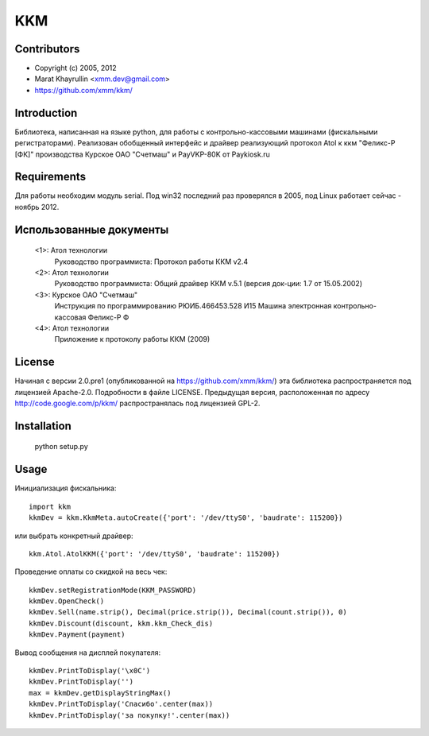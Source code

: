 ===
KKM
===

Contributors
------------
- Copyright (c) 2005, 2012
- Marat Khayrullin <xmm.dev@gmail.com>
- https://github.com/xmm/kkm/

Introduction
------------
Библиотека, написанная на языке python, для работы с 
контрольно-кассовыми машинами (фискальными регистраторами).
Реализован обобщенный интерфейс и драйвер реализующий протокол Atol 
к ккм "Феликс-Р [ФК]" производства Курское ОАО "Счетмаш" и 
PayVKP-80K от Paykiosk.ru

Requirements
------------
Для работы необходим модуль serial.  
Под win32 последний раз проверялся в 2005,
под Linux работает сейчас - ноябрь 2012. 

Использованные документы
------------------------
 <1>: Атол технологии
       Руководство программиста: Протокол работы ККМ v2.4
 <2>: Атол технологии
       Руководство программиста: Общий драйвер ККМ v.5.1
       (версия док-ции: 1.7 от 15.05.2002)
 <3>: Курское ОАО "Счетмаш"
       Инструкция по программированию РЮИБ.466453.528 И15
       Машина электронная контрольно-кассовая Феликс-Р Ф
 <4>: Атол технологии
       Приложение к протоколу работы ККМ (2009)

License
-------
Начиная с версии 2.0.pre1 (опубликованной на https://github.com/xmm/kkm/)
эта библиотека распространяется под лицензией Apache-2.0. Подробности в файле LICENSE. 
Предыдущая версия, расположенная по адресу http://code.google.com/p/kkm/ 
распространялась под лицензией GPL-2.

Installation
------------
     python setup.py

Usage
-----
Инициализация фискальника::

     import kkm
     kkmDev = kkm.KkmMeta.autoCreate({'port': '/dev/ttyS0', 'baudrate': 115200})

или выбрать конкретный драйвер::

     kkm.Atol.AtolKKM({'port': '/dev/ttyS0', 'baudrate': 115200})

Проведение оплаты со скидкой на весь чек::

     kkmDev.setRegistrationMode(KKM_PASSWORD) 
     kkmDev.OpenCheck() 
     kkmDev.Sell(name.strip(), Decimal(price.strip()), Decimal(count.strip()), 0) 
     kkmDev.Discount(discount, kkm.kkm_Check_dis) 
     kkmDev.Payment(payment) 

Вывод сообщения на дисплей покупателя::

     kkmDev.PrintToDisplay('\x0C')
     kkmDev.PrintToDisplay('')
     max = kkmDev.getDisplayStringMax()
     kkmDev.PrintToDisplay('Спасибо'.center(max))
     kkmDev.PrintToDisplay('за покупку!'.center(max))
